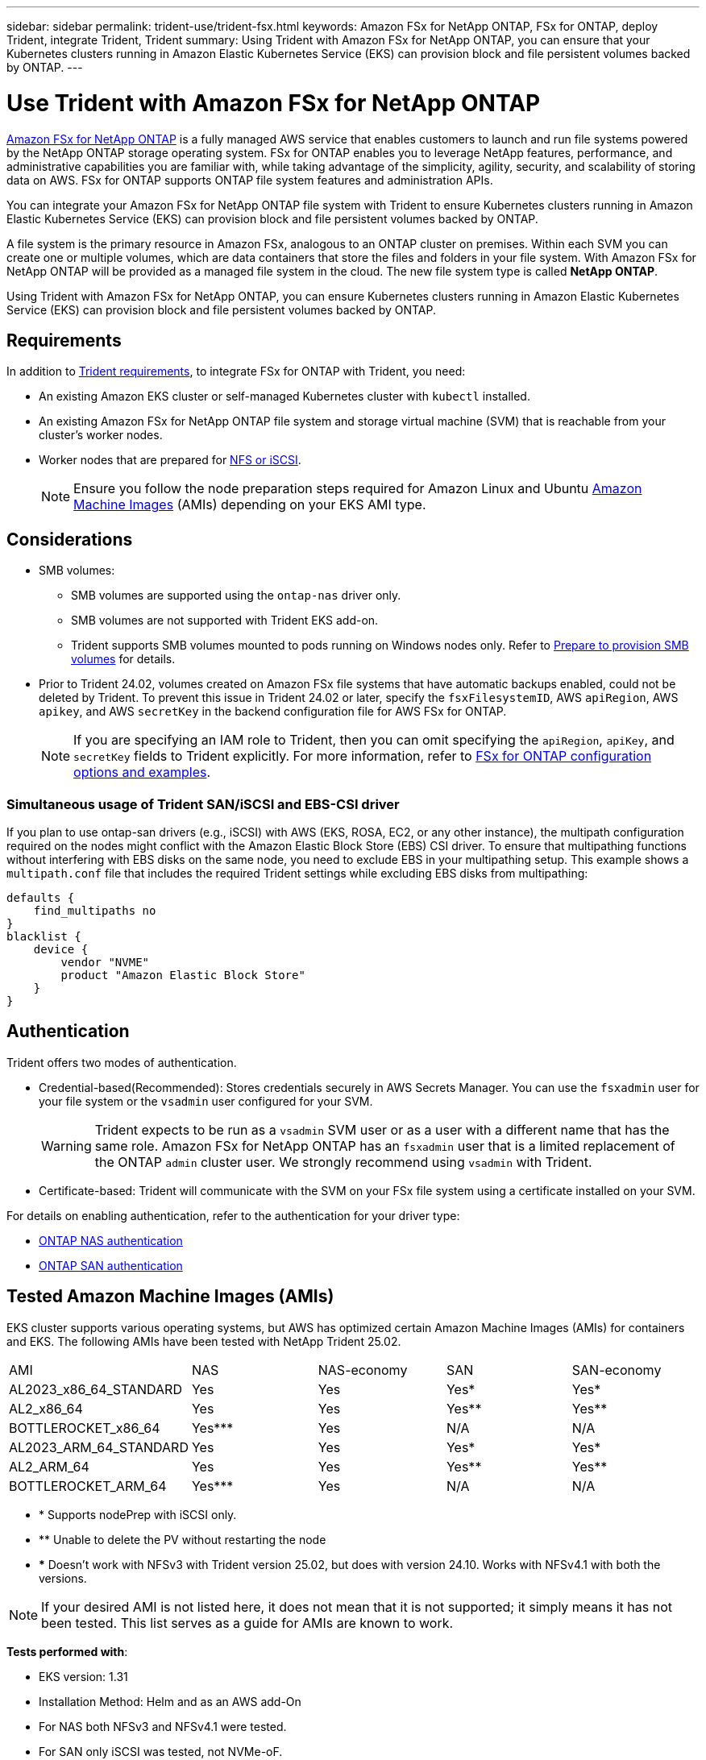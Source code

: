 ---
sidebar: sidebar
permalink: trident-use/trident-fsx.html
keywords: Amazon FSx for NetApp ONTAP, FSx for ONTAP, deploy Trident, integrate Trident, Trident
summary: Using Trident with Amazon FSx for NetApp ONTAP, you can ensure that your Kubernetes clusters running in Amazon Elastic Kubernetes Service (EKS) can provision block and file persistent volumes backed by ONTAP.
---

= Use Trident with Amazon FSx for NetApp ONTAP
:hardbreaks:
:icons: font
:imagesdir: ../media/

[.lead]
https://docs.aws.amazon.com/fsx/latest/ONTAPGuide/what-is-fsx-ontap.html[Amazon FSx for NetApp ONTAP^] is a fully managed AWS service that enables customers to launch and run file systems powered by the NetApp ONTAP storage operating system. FSx for ONTAP enables you to leverage NetApp features, performance, and administrative capabilities you are familiar with, while taking advantage of the simplicity, agility, security, and scalability of storing data on AWS. FSx for ONTAP supports ONTAP file system features and administration APIs.

You can integrate your Amazon FSx for NetApp ONTAP file system with Trident to ensure Kubernetes clusters running in Amazon Elastic Kubernetes Service (EKS) can provision block and file persistent volumes backed by ONTAP.

A file system is the primary resource in Amazon FSx, analogous to an ONTAP cluster on premises. Within each SVM you can create one or multiple volumes, which are data containers that store the files and folders in your file system. With Amazon FSx for NetApp ONTAP will be provided as a managed file system in the cloud. The new file system type is called *NetApp ONTAP*.

Using Trident with Amazon FSx for NetApp ONTAP, you can ensure Kubernetes clusters running in Amazon Elastic Kubernetes Service (EKS) can provision block and file persistent volumes backed by ONTAP.

== Requirements
In addition to link:../trident-get-started/requirements.html[Trident requirements], to integrate FSx for ONTAP with Trident, you need:

* An existing Amazon EKS cluster or self-managed Kubernetes cluster with `kubectl` installed.
* An existing Amazon FSx for NetApp ONTAP file system and storage virtual machine (SVM) that is reachable from your cluster's worker nodes.
* Worker nodes that are prepared for link:worker-node-prep.html[NFS or iSCSI].
+
NOTE: Ensure you follow the node preparation steps required for Amazon Linux and Ubuntu https://docs.aws.amazon.com/AWSEC2/latest/UserGuide/AMIs.html[Amazon Machine Images^] (AMIs) depending on your EKS AMI type.

== Considerations
* SMB volumes: 
** SMB volumes are supported using the `ontap-nas` driver only.
** SMB volumes are not supported with Trident EKS add-on.
** Trident supports SMB volumes mounted to pods running on Windows nodes only. Refer to link:../trident-use/trident-fsx-storage-backend.html#prepare-to-provision-smb-volumes[Prepare to provision SMB volumes] for details.
* Prior to Trident 24.02, volumes created on Amazon FSx file systems that have automatic backups enabled, could not be deleted by Trident. To prevent this issue in Trident 24.02 or later, specify the `fsxFilesystemID`, AWS `apiRegion`, AWS `apikey`, and AWS `secretKey` in the backend configuration file for AWS FSx for ONTAP.
+ 
NOTE: If you are specifying an IAM role to Trident, then you can omit specifying the `apiRegion`, `apiKey`, and `secretKey` fields to Trident explicitly. For more information, refer to link:../trident-use/trident-fsx-examples.html[FSx for ONTAP configuration options and examples].

=== Simultaneous usage of Trident SAN/iSCSI and EBS-CSI driver

If you plan to use ontap-san drivers (e.g., iSCSI) with AWS (EKS, ROSA, EC2, or any other instance), the multipath configuration required on the nodes might conflict with the Amazon Elastic Block Store (EBS) CSI driver. To ensure that multipathing functions without interfering with EBS disks on the same node, you need to exclude EBS in your multipathing setup. This example shows a `multipath.conf` file that includes the required Trident settings while excluding EBS disks from multipathing:

----
defaults {
    find_multipaths no
}
blacklist {
    device {
        vendor "NVME"
        product "Amazon Elastic Block Store"
    }
}
----

== Authentication

Trident offers two modes of authentication. 

* Credential-based(Recommended): Stores credentials securely in AWS Secrets Manager. You can use the `fsxadmin` user for your file system or the `vsadmin` user configured for your SVM. 
+
WARNING: Trident expects to be run as a `vsadmin` SVM user or as a user with a different name that has the same role. Amazon FSx for NetApp ONTAP has an `fsxadmin` user that is a limited replacement of the ONTAP `admin` cluster user. We strongly recommend using `vsadmin` with Trident.
* Certificate-based: Trident will communicate with the SVM on your FSx file system using a certificate installed on your SVM. 

For details on enabling authentication, refer to the authentication for your driver type:

* link:ontap-nas-prep.html[ONTAP NAS authentication]
* link:ontap-san-prep.html[ONTAP SAN authentication]

== Tested Amazon Machine Images (AMIs)

EKS cluster supports various operating systems, but AWS has optimized certain Amazon Machine Images (AMIs) for containers and EKS. The following AMIs have been tested with NetApp Trident 25.02.

|===
| AMI | NAS | NAS-economy | SAN | SAN-economy
| AL2023_x86_64_STANDARD | Yes | Yes | Yes* | Yes*
| AL2_x86_64 | Yes | Yes | Yes** | Yes**
| BOTTLEROCKET_x86_64 | Yes*** | Yes | N/A | N/A
| AL2023_ARM_64_STANDARD | Yes | Yes | Yes* | Yes*
| AL2_ARM_64 | Yes | Yes | Yes** | Yes**
| BOTTLEROCKET_ARM_64 | Yes*** | Yes | N/A | N/A
|===
* * Supports nodePrep with iSCSI only.
* ** Unable to delete the PV without restarting the node 
* *** Doesn’t work with NFSv3 with Trident version 25.02, but does with version 24.10. Works with NFSv4.1 with both the versions.

NOTE: If your desired AMI is not listed here, it does not mean that it is not supported; it simply means it has not been tested. This list serves as a guide for AMIs are known to work.

*Tests performed with*:

* EKS version: 1.31
* Installation Method: Helm and as an AWS add-On
* For NAS both NFSv3 and NFSv4.1 were tested. 
* For SAN only iSCSI was tested, not NVMe-oF. 

*Tests performed*:

* Create: Storage Class, pvc, pod
* Delete: pod, pvc (regular, qtree/lun – economy, NAS with AWS backup) 

== Find more information
* https://docs.aws.amazon.com/fsx/latest/ONTAPGuide/what-is-fsx-ontap.html[Amazon FSx for NetApp ONTAP documentation^]
* https://www.netapp.com/blog/amazon-fsx-for-netapp-ontap/[Blog post on Amazon FSx for NetApp ONTAP^]
